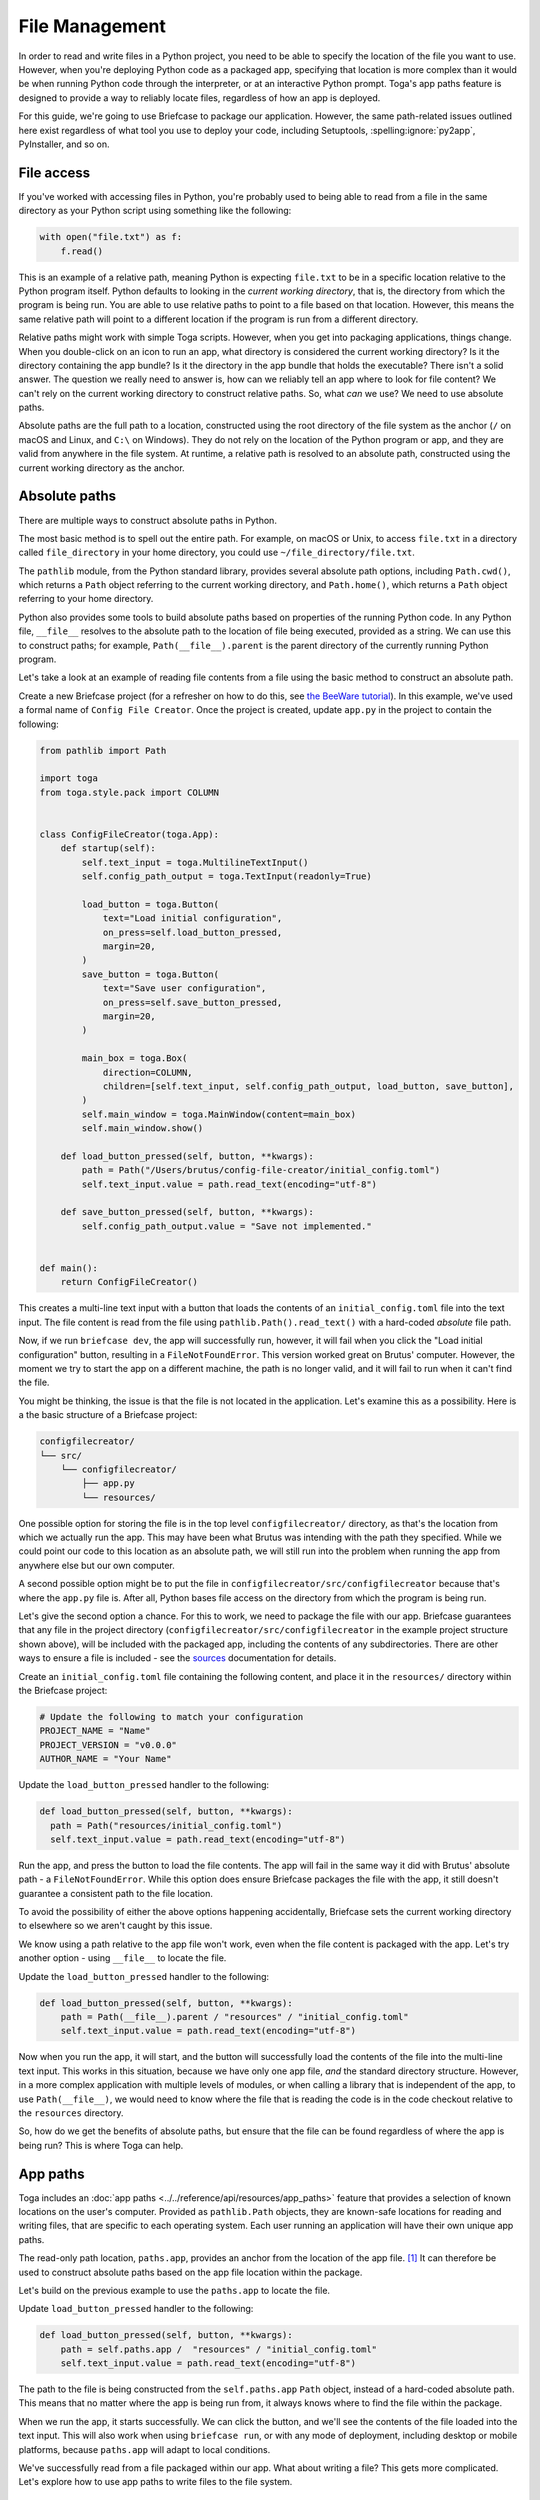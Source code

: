 ===============
File Management
===============

In order to read and write files in a Python project, you need to be able to specify the location of the file you want to use. However, when you're deploying Python code as a packaged app, specifying that location is more complex than it would be when running Python code through the interpreter, or at an interactive Python prompt. Toga's app paths feature is designed to provide a way to reliably locate files, regardless of how an app is deployed.

For this guide, we're going to use Briefcase to package our application. However, the same path-related issues outlined here exist regardless of what tool you use to deploy your code, including Setuptools, :spelling:ignore:`py2app`, PyInstaller, and so on.

File access
===========

If you've worked with accessing files in Python, you're probably used to being able to read from a file in the same directory as your Python script using something like the following:

.. code-block:: python

    with open("file.txt") as f:
        f.read()

This is an example of a relative path, meaning Python is expecting ``file.txt`` to be in a specific location relative to the Python program itself. Python defaults to looking in the *current working directory*, that is, the directory from which the program is being run. You are able to use relative paths to point to a file based on that location. However, this means the same relative path will point to a different location if the program is run from a different directory.

Relative paths might work with simple Toga scripts. However, when you get into packaging applications, things change. When you double-click on an icon to run an app, what directory is considered the current working directory? Is it the directory containing the app bundle? Is it the directory in the app bundle that holds the executable? There isn't a solid answer. The question we really need to answer is, how can we reliably tell an app where to look for file content? We can't rely on the current working directory to construct relative paths. So, what *can* we use? We need to use absolute paths.

Absolute paths are the full path to a location, constructed using the root directory of the file system as the anchor (``/`` on macOS and Linux, and ``C:\`` on Windows). They do not rely on the location of the Python program or app, and they are valid from anywhere in the file system. At runtime, a relative path is resolved to an absolute path, constructed using the current working directory as the anchor.

Absolute paths
==============

There are multiple ways to construct absolute paths in Python.

The most basic method is to spell out the entire path. For example, on macOS or Unix, to access ``file.txt`` in a directory called ``file_directory`` in your home directory, you could use ``~/file_directory/file.txt``.

The ``pathlib`` module, from the Python standard library, provides several absolute path options, including ``Path.cwd()``, which returns a ``Path`` object referring to the current working directory, and ``Path.home()``, which returns a ``Path`` object referring to your home directory.

Python also provides some tools to build absolute paths based on properties of the running Python code. In any Python file, ``__file__`` resolves to the absolute path to the location of file being executed, provided as a string. We can use this to construct paths; for example, ``Path(__file__).parent`` is the parent directory of the currently running Python program.

Let's take a look at an example of reading file contents from a file using the basic method to construct an absolute path.

Create a new Briefcase project (for a refresher on how to do this, see `the BeeWare tutorial <https://docs.beeware.org/en/latest/tutorial/tutorial-1.html>`__). In this example, we've used a formal name of ``Config File Creator``. Once the project is created, update ``app.py`` in the project to contain the following:

.. code-block:: python

    from pathlib import Path

    import toga
    from toga.style.pack import COLUMN


    class ConfigFileCreator(toga.App):
        def startup(self):
            self.text_input = toga.MultilineTextInput()
            self.config_path_output = toga.TextInput(readonly=True)

            load_button = toga.Button(
                text="Load initial configuration",
                on_press=self.load_button_pressed,
                margin=20,
            )
            save_button = toga.Button(
                text="Save user configuration",
                on_press=self.save_button_pressed,
                margin=20,
            )

            main_box = toga.Box(
                direction=COLUMN,
                children=[self.text_input, self.config_path_output, load_button, save_button],
            )
            self.main_window = toga.MainWindow(content=main_box)
            self.main_window.show()

        def load_button_pressed(self, button, **kwargs):
            path = Path("/Users/brutus/config-file-creator/initial_config.toml")
            self.text_input.value = path.read_text(encoding="utf-8")

        def save_button_pressed(self, button, **kwargs):
            self.config_path_output.value = "Save not implemented."


    def main():
        return ConfigFileCreator()


This creates a multi-line text input with a button that loads the contents of an ``initial_config.toml`` file into the text input. The file content is read from the file using ``pathlib.Path().read_text()`` with a hard-coded *absolute* file path.

Now, if we run ``briefcase dev``, the app will successfully run, however, it will fail when you click the "Load initial configuration" button, resulting in a ``FileNotFoundError``. This version worked great on Brutus' computer. However, the moment we try to start the app on a different machine, the path is no longer valid, and it will fail to run when it can't find the file.

You might be thinking, the issue is that the file is not located in the application. Let's examine this as a possibility. Here is a the basic structure of a Briefcase project:

.. code-block:: console

    configfilecreator/
    └── src/
        └── configfilecreator/
            ├── app.py
            └── resources/

One possible option for storing the file is in the top level ``configfilecreator/`` directory, as that's the location from which we actually run the app. This may have been what Brutus was intending with the path they specified. While we could point our code to this location as an absolute path, we will still run into the problem when running the app from anywhere else but our own computer.

A second possible option might be to put the file in ``configfilecreator/src/configfilecreator`` because that's where the ``app.py`` file is. After all, Python bases file access on the directory from which the program is being run.

Let's give the second option a chance. For this to work, we need to package the file with our app. Briefcase guarantees that any file in the project directory (``configfilecreator/src/configfilecreator`` in the example project structure shown above), will be included with the packaged app, including the contents of any subdirectories. There are other ways to ensure a file is included - see the `sources <https://briefcase.readthedocs.io/en/stable/reference/configuration.html#sources>`__ documentation for details.

Create an ``initial_config.toml`` file containing the following content, and place it in the ``resources/`` directory within the Briefcase project:

.. code-block:: toml

    # Update the following to match your configuration
    PROJECT_NAME = "Name"
    PROJECT_VERSION = "v0.0.0"
    AUTHOR_NAME = "Your Name"

Update the ``load_button_pressed`` handler to the following:

.. code-block:: python

      def load_button_pressed(self, button, **kwargs):
        path = Path("resources/initial_config.toml")
        self.text_input.value = path.read_text(encoding="utf-8")

Run the app, and press the button to load the file contents. The app will fail in the same way it did with Brutus' absolute path - a ``FileNotFoundError``. While this option does ensure Briefcase packages the file with the app, it still doesn't guarantee a consistent path to the file location.

To avoid the possibility of either the above options happening accidentally, Briefcase sets the current working directory to elsewhere so we aren't caught by this issue.

We know using a path relative to the app file won't work, even when the file content is packaged with the app. Let's try another option - using ``__file__`` to locate the file.

Update the ``load_button_pressed`` handler to the following:

.. code-block:: python

    def load_button_pressed(self, button, **kwargs):
        path = Path(__file__).parent / "resources" / "initial_config.toml"
        self.text_input.value = path.read_text(encoding="utf-8")

Now when you run the app, it will start, and the button will successfully load the contents of the file into the multi-line text input. This works in this situation, because we have only one app file, *and* the standard directory structure. However, in a more complex application with multiple levels of modules, or when calling a library that is independent of the app, to use ``Path(__file__)``, we would need to know where the file that is reading the code is in the code checkout relative to the ``resources`` directory.

So, how do we get the benefits of absolute paths, but ensure that the file can be found regardless of where the app is being run? This is where Toga can help.

App paths
=========

Toga includes an :doc:`app paths <../../reference/api/resources/app_paths>` feature that provides a selection of known locations on the user's computer. Provided as ``pathlib.Path`` objects, they are known-safe locations for reading and writing files, that are specific to each operating system. Each user running an application will have their own unique app paths.

The read-only path location, ``paths.app``, provides an anchor from the location of the app file. [#f1]_ It can therefore be used to construct absolute paths based on the app file location within the package.

Let's build on the previous example to use the ``paths.app`` to locate the file.

Update ``load_button_pressed`` handler to the following:

.. code-block:: python

    def load_button_pressed(self, button, **kwargs):
        path = self.paths.app /  "resources" / "initial_config.toml"
        self.text_input.value = path.read_text(encoding="utf-8")


The path to the file is being constructed from the ``self.paths.app`` ``Path`` object, instead of a hard-coded absolute path. This means that no matter where the app is being run from, it always knows where to find the file within the package.

When we run the app, it starts successfully. We can click the button, and we'll see the contents of the file loaded into the text input. This will also work when using ``briefcase run``, or with any mode of deployment, including desktop or mobile platforms, because ``paths.app`` will adapt to local conditions.

We've successfully read from a file packaged within our app. What about writing a file? This gets more complicated. Let's explore how to use app paths to write files to the file system.

Writing Files
=============

So far, we've used ``paths.app``, which should be considered read-only. Toga won't stop you from writing to the app directory, and in testing, it will almost always work. However, once you ship your packaged app in production, writing to the app will fail. The overall reason is permissions, but it is a bit different for each operating system.

- On Windows, you can install an app as a user or for all users. "All users" requires admin privileges, however when you run the app as a user, you are no longer running it as an admin, and you will not be permitted to write to that location.
- On macOS, the contents of an app are contained within the app bundle. It is a file in a directory, however the contents have been signed and notarized, which cryptographically seals the bundle, and if you try to write to it, you will break that seal and end up with problems running the app.
- On Unix, if ``sudo`` is used to install the app into ``/usr`` (or a similar location), it installs to a directory that the user does not have permissions to write to.

You can read from ``paths.app``, but you shouldn't write to it.

So, what if you want to generate a file through your app and save it? Toga provides four writable paths available for storing files associated with an app:

- ``paths.data``: The location for storing user data.
- ``paths.config``: The location for storing user configuration data.
- ``paths.cache``: The location for storing cache files. This should be used only for easily regenerated files as the operating system may purge the contents of this directory without warning.
- ``paths.logs``: The location for storing log files.

These paths are different on every operating system, and Toga guarantees the correct paths will be provided. The paths will be subdirectories found in ``~/Library`` on macOS, XDG-compliant dotfiles in ``~`` on Linux, and the user's ``AppData`` directory on Windows.

Let's build on the current application to generate a configuration file from the contents of the ``initial_config.toml`` file.

Update the ``save_button_pressed`` handler in ``app.py`` to the following:

.. code-block:: python

     def save_button_pressed(self, button, **kwargs):
        path = self.paths.config / "config.toml"
        self.config_path_output.value = path
        path.write_text(self.text_input.value, encoding="utf-8")

This change implements the save button, that when pressed, saves the contents of the text input to a ``config.toml`` file in an app-specific subdirectory of the operating-system appropriate configuration directory, and displays the path to the file below the input.

Run the app and click the "Load initial configuration" button to load the file contents into the text input. Update the variables to whatever you like. Click the save button to generate the file. In your file explorer or terminal, you can use the path displayed below the input to find and view your new configuration file directly.

Updating an existing file
=========================

Now that the configuration file is generated, you may want to update it. You could use the same app to load the contents of ``initial_config.toml`` and update that info to the new configuration, but then you may not know what the previous changes were. Instead, you can tell the app to check for an existing configuration file, and load the contents of that if it exists.

Update the ``load_button_pressed`` handler in ``app.py`` to the following:

.. code-block:: python

    def load_button_pressed(self, button, **kwargs):
        path = self.paths.config / "config.toml"
        if not path.exists():
            path = self.paths.app / "resources" / "initial_config.toml"
        self.text_input.value = path.read_text(encoding="utf-8")

This updates the handler to first try to load content from an existing ``config.toml`` file in the configuration directory, and then, if the file does not exist, loads the ``initial_config.toml`` file contents instead.

.. rubric:: Footnotes

.. [#f1] More precisely, ``paths.app`` is the path of the directory that contains the Python file that defines the class that is being executed as the app, specifically the Python file that includes ``class MyApp(toga.app):``. In an application containing only a single file, is essentially returning ``Path(__file__).parent``. In more complex applications, this may produce unexpected results, whereas ``paths.app`` will return the same location no matter where it is.
